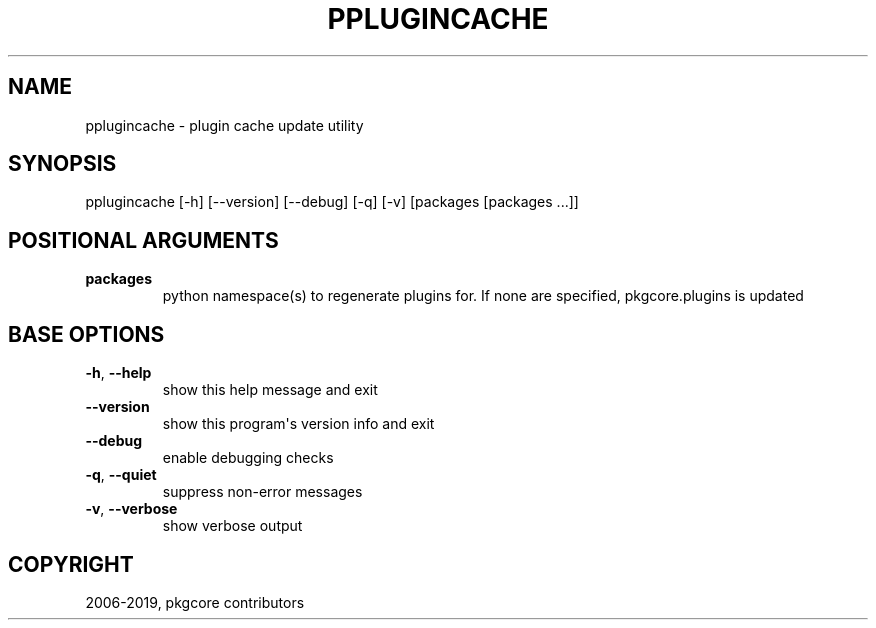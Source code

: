 .\" Man page generated from reStructuredText.
.
.TH "PPLUGINCACHE" "1" "Mar 19, 2021" "0.11.6" "pkgcore"
.SH NAME
pplugincache \- plugin cache update utility
.
.nr rst2man-indent-level 0
.
.de1 rstReportMargin
\\$1 \\n[an-margin]
level \\n[rst2man-indent-level]
level margin: \\n[rst2man-indent\\n[rst2man-indent-level]]
-
\\n[rst2man-indent0]
\\n[rst2man-indent1]
\\n[rst2man-indent2]
..
.de1 INDENT
.\" .rstReportMargin pre:
. RS \\$1
. nr rst2man-indent\\n[rst2man-indent-level] \\n[an-margin]
. nr rst2man-indent-level +1
.\" .rstReportMargin post:
..
.de UNINDENT
. RE
.\" indent \\n[an-margin]
.\" old: \\n[rst2man-indent\\n[rst2man-indent-level]]
.nr rst2man-indent-level -1
.\" new: \\n[rst2man-indent\\n[rst2man-indent-level]]
.in \\n[rst2man-indent\\n[rst2man-indent-level]]u
..
.SH SYNOPSIS
.sp
pplugincache [\-h] [\-\-version] [\-\-debug] [\-q] [\-v] [packages [packages ...]]
.SH POSITIONAL ARGUMENTS
.INDENT 0.0
.TP
.B packages
python namespace(s) to regenerate plugins for.  If none are specified, pkgcore.plugins is updated
.UNINDENT
.SH BASE OPTIONS
.INDENT 0.0
.TP
.B \-h\fP,\fB  \-\-help
show this help message and exit
.TP
.B \-\-version
show this program\(aqs version info and exit
.TP
.B \-\-debug
enable debugging checks
.TP
.B \-q\fP,\fB  \-\-quiet
suppress non\-error messages
.TP
.B \-v\fP,\fB  \-\-verbose
show verbose output
.UNINDENT
.SH COPYRIGHT
2006-2019, pkgcore contributors
.\" Generated by docutils manpage writer.
.

